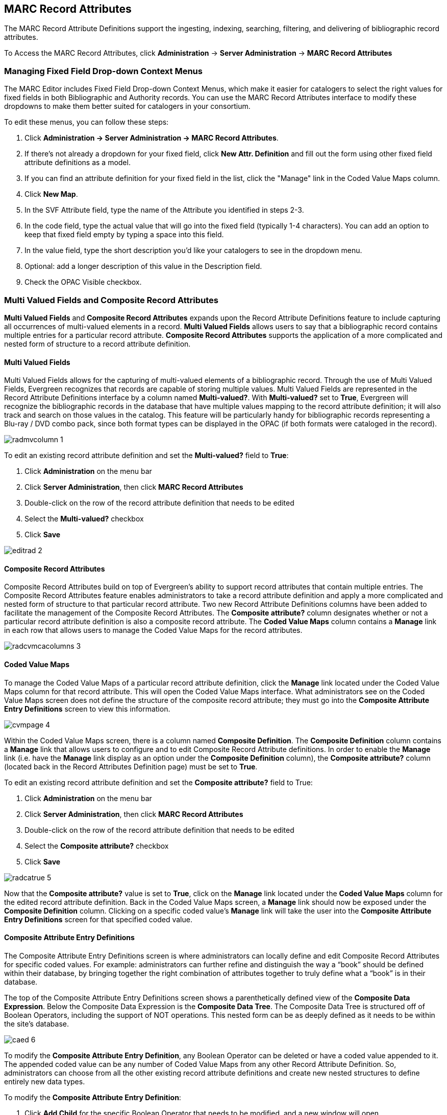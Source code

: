 MARC Record Attributes
----------------------

The MARC Record Attribute Definitions support the ingesting, indexing, searching, filtering, and delivering of bibliographic record attributes.

To Access the MARC Record Attributes, click *Administration* -> *Server Administration* ->  *MARC Record Attributes*

Managing Fixed Field Drop-down Context Menus
~~~~~~~~~~~~~~~~~~~~~~~~~~~~~~~~~~~~~~~~~~~~

indexterm:[Fixed fields]
indexterm:[MARC editor,configuring]

The MARC Editor includes Fixed Field Drop-down Context Menus, which make it easier for catalogers to select the right values for fixed fields
in both Bibliographic and Authority records.  You can use the MARC Record Attributes interface to modify these dropdowns to make them better
suited for catalogers in your consortium.

To edit these menus, you can follow these steps:

. Click *Administration -> Server Administration -> MARC Record Attributes*.
. If there's not already a dropdown for your fixed field, click *New Attr. Definition* and fill out the form using other fixed field
attribute definitions as a model.
. If you can find an attribute definition for your fixed field in the list, click the "Manage" link in the Coded Value Maps column.
. Click *New Map*.
. In the SVF Attribute field, type the name of the Attribute you identified in steps 2-3.
. In the code field, type the actual value that will go into the fixed field (typically 1-4 characters).  You can add an option to keep that fixed field empty by typing a space into this field.
. In the value field, type the short description you'd like your catalogers to see in the dropdown menu.
. Optional: add a longer description of this value in the Description field.
. Check the OPAC Visible checkbox.



Multi Valued Fields and Composite Record Attributes
~~~~~~~~~~~~~~~~~~~~~~~~~~~~~~~~~~~~~~~~~~~~~~~~~~~

*Multi Valued Fields* and *Composite Record Attributes* expands upon the Record Attribute Definitions feature to include capturing all occurrences of multi-valued elements in a record. *Multi Valued Fields* allows users to say that a bibliographic record contains multiple entries for a particular record attribute. *Composite Record Attributes* supports the application of a more complicated and nested form of structure to a record attribute definition.

Multi Valued Fields
^^^^^^^^^^^^^^^^^^^

Multi Valued Fields allows for the capturing of multi-valued elements of a bibliographic record. Through the use of Multi Valued Fields, Evergreen recognizes that records are capable of storing multiple values. Multi Valued Fields are represented in the Record Attribute Definitions interface by a column named *Multi-valued?*. With *Multi-valued?* set to *True*, Evergreen will recognize the bibliographic records in the database that have multiple values mapping to the record attribute definition; it will also track and search on those values in the catalog. This feature will be particularly handy for bibliographic records representing a Blu-ray / DVD combo pack, since both format types can be displayed in the OPAC (if both formats were cataloged in the record).

image::media/radmvcolumn_1.jpg[]

To edit an existing record attribute definition and set the *Multi-valued?* field to *True*:

.  Click *Administration* on the menu bar
.  Click *Server Administration*, then click *MARC Record Attributes*
.  Double-click on the row of the record attribute definition that needs to be edited
.  Select the *Multi-valued?* checkbox
.  Click *Save*

image::media/editrad_2.jpg[]

Composite Record Attributes
^^^^^^^^^^^^^^^^^^^^^^^^^^^

Composite Record Attributes build on top of Evergreen’s ability to support record attributes that contain multiple entries. The Composite Record Attributes feature enables administrators to take a record attribute definition and apply a more complicated and nested form of structure to that particular record attribute. Two new Record Attribute Definitions columns have been added to facilitate the management of the Composite Record Attributes. The *Composite attribute?* column designates whether or not a particular record attribute definition is also a composite record attribute. The *Coded Value Maps* column contains a *Manage* link in each row that allows users to manage the Coded Value Maps for the record attributes.

image::media/radcvmcacolumns_3.jpg[]

Coded Value Maps
^^^^^^^^^^^^^^^^

To manage the Coded Value Maps of a particular record attribute definition, click the *Manage* link located under the Coded Value Maps column for that record attribute. This will open the Coded Value Maps interface. What administrators see on the Coded Value Maps screen does not define the structure of the composite record attribute; they must go into the *Composite Attribute Entry Definitions* screen to view this information.

image::media/cvmpage_4.jpg[]

Within the Coded Value Maps screen, there is a column named *Composite Definition*. The *Composite Definition* column contains a *Manage* link that allows users to configure and to edit Composite Record Attribute definitions. In order to enable the *Manage* link (i.e. have the *Manage* link display as an option under the *Composite Definition* column), the *Composite attribute?* column (located back in the Record Attributes Definition page) must be set to *True*.

To edit an existing record attribute definition and set the *Composite attribute?* field to True:

.   Click *Administration* on the menu bar
.   Click *Server Administration*, then click *MARC Record Attributes*
.   Double-click on the row of the record attribute definition that needs to be edited
.   Select the *Composite attribute?* checkbox
.   Click *Save*

image::media/radcatrue_5.jpg[]

Now that the *Composite attribute?* value is set to *True*, click on the *Manage* link located under the *Coded Value Maps* column for the edited record attribute definition. Back in the Coded Value Maps screen, a *Manage* link should now be exposed under the *Composite Definition* column. Clicking on a specific coded value’s *Manage* link will take the user into the *Composite Attribute Entry Definitions* screen for that specified coded value.

Composite Attribute Entry Definitions
^^^^^^^^^^^^^^^^^^^^^^^^^^^^^^^^^^^^^

The Composite Attribute Entry Definitions screen is where administrators can locally define and edit Composite Record Attributes for specific coded values. For example: administrators can further refine and distinguish the way a “book” should be defined within their database, by bringing together the right combination of attributes together to truly define what a “book” is in their database.

The top of the Composite Attribute Entry Definitions screen shows a parenthetically defined view of the *Composite Data Expression*. Below the Composite Data Expression is the *Composite Data Tree*. The Composite Data Tree is structured off of Boolean Operators, including the support of NOT operations. This nested form can be as deeply defined as it needs to be within the site’s database.

image::media/caed_6.jpg[]

To modify the *Composite Attribute Entry Definition*, any Boolean Operator can be deleted or have a coded value appended to it. The appended coded value can be any number of Coded Value Maps from any other Record Attribute Definition. So, administrators can choose from all the other existing record attribute definitions and create new nested structures to define entirely new data types.

To modify the *Composite Attribute Entry Definition*:

.  Click *Add Child* for the specific Boolean Operator that needs to be modified, and a new window will open
.  Select which *Record Attribute* needs to be represented in the structure under that particular Boolean Operator
.  Select the *Attribute Type* from the dropdown options
.  Select the *Value* of the Attribute Type from the dropdown options (dropdown options will be based on the Attribute Type selected)
.  Click *Submit*
.  The *Composite Data Expression* should now include the modification
.  Once all modifications have been made, click *Save Changes* on the Composite Attribute Entry Definitions page

image::media/modifycde_7.jpg[]

Search and Icon Formats
^^^^^^^^^^^^^^^^^^^^^^^

Search and Icon Formats
+++++++++++++++++++++++

The table below shows all the search and icon formats. In some cases they vary slightly, with the icon format being more restrictive. This is so that things such as a search for "All Books" will include Large Print books yet Large Print books will not show both a "Book" and "Large Print Book" icon.

In the table below "Icon Format Only" portions of the definition are italicized and in square brackets: [_Icon format only data_] 

The definitions use the <<anchor-1,fixed field types>> at the end of this document. 

[width="60%", cols="<,<,<"]
|====
|*Icon* |*Search Label/Icon Label* |*Definition*
|image:media/blu-ray.png[] | Blu-ray | VR Format:s
|image:media/book.png[] | All books/Book | Item Type: a,t

Bib Level: a,c,d,m

NOT: Item Form: a,b,c,f,o,q,r,s _[,d]_ 
|image:media/braille.png[] | Braille |  Item Type: a

Item Form: f 
|image:media/casaudiobook.png[] | Cassette audiobook |  Item Type: i

SR Format: l 
|image:media/casmusic.png[] | Audiocassette music recording | Item Type: j

SR Format: l 
|image:media/cdaudiobook.png[] | CD audiobook | Item Type: i

SR Format: f 
|image:media/cdmusic.png[] | CD music recording | Item Type: j

SR Format: f 
|image:media/dvd.png[] | DVD |  VR Format: v 
|image:media/eaudio.png[] | E-audio | Item Type: i

Item Form: o,q,s 
|image:media/ebook.png[]| E-book | Item Type: a,t

Bib Level: a,c,d,m

Item Form: o,q,s 
|image:media/equip.png[] | Equipment, games, toys |  Item Type: r 
|image:media/evideo.png[] | E-video | Item Type: g

Item Form: o,q,s 
|image:media/kit.png[] | Kit |  Item Type: o,p 
|image:media/lpbook.png[] | Large print book | Item Type: a,t

Bib Level: a,c,d,m

Item Form: d 
|image:media/map.png[] | Map |  Item Type: e,f 
|image:media/microform.png[] | Microform |  Item Form: a,b,c 
|image:media/music.png[] | All music/Music sound recording (unknown format) | Item Type: j

_[NOT: SR Format: a,b,c,d,e,f,l]_ 
|image:media/phonomusic.png[] | Phonograph music recording | Item Type: j

SR Format: a,b,c,d,e 
|image:media/phonospoken.png[] | Phonograph spoken recording | Item Type: i

SR Format: a,b,c,d,e 
|image:media/picture.png[] | Picture | Item type: k
|image:media/score.png[] | Music score | Item type: c,d
|image:media/serial.png[] | Serials and magazines |  Bib Level: b,s 
|image:media/software.png[] | Software and video games |  Item Type: m 
|image:media/vhs.png[] | VHS | VR Format: b
|====

[[anchor-2]]
Record Types
++++++++++++

This table shows the record types currently used in determining elements of search and icon formats. They are based on a combination of the MARC Record Type (LDR 06) and Bibliographic Level (LDR 07) fixed fields. 

[width="30%", cols="<,<,<"]
|====
| *Record Type* | *LDR 06* | *LDR 07*
| BKS | a,t | a,c,d,m
| MAP | e,f | a,b,c,d,i,m,s
| MIX | p | c,d,i
| REC |	i,j | a,b,c,d,i,m,s
| SCO |	c,d | a,b,c,d,i,m,s
| SER |	a | b,i,s
| VIS |	g,k,r,o | a,b,c,d,i,m,s
|====

[[anchor-1]]
Fixed Field Types
+++++++++++++++++
This table details the fixed field types currently used for determining search and icon formats. See the <<anchor-2,record types>> section above for how the system determines them. 

[width="40%", cols="<,<,<,<"]
|====
| *Label* | *Record Type* | *Tag* | *Position*
|Item Type | ANY | LDR | 06 
|Bib Level | ANY | LDR | 07 
.14+^.^| Item Format  .2+^.^| BKS | 006 | 06
| 008 | 23
.2+^.^| MAP | 006 | 12
|008 | 29
.2+^.^| MIX | 006 | 06
| 008 | 23
.2+^.^| REC | 006 | 06
| 008 | 23
.2+^.^| SCO | 006 |06
| 008 | 23 
.2+^.^| SER | 006 | 06
| 008 | 23
.2+^.^| VIS | 006 | 12
| 008 | 29
| SR Format | ANY | 007s | 03 
| VR Format | ANY | 007v | 04 
|====

